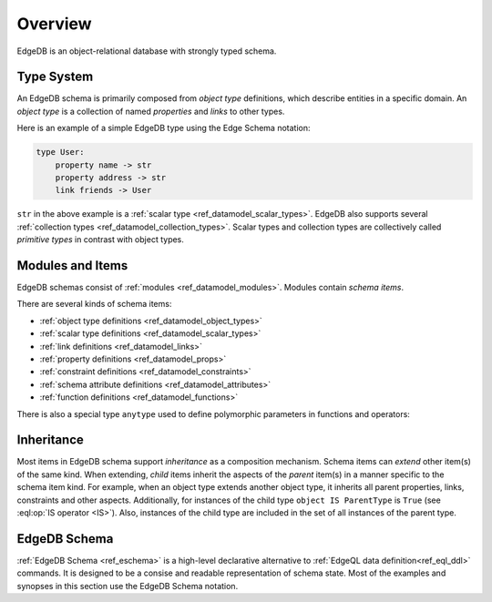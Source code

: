.. _ref_datamodel_overview:

========
Overview
========

EdgeDB is an object-relational database with strongly typed schema.


.. _ref_datamodel_typesystem:

Type System
===========

An EdgeDB schema is primarily composed from *object type* definitions, which
describe entities in a specific domain.  An *object type* is a collection
of named *properties* and *links* to other types.

Here is an example of a simple EdgeDB type using the Edge Schema notation:

.. code-block:: eschema

    type User:
        property name -> str
        property address -> str
        link friends -> User

``str`` in the above example is a
:ref:`scalar type <ref_datamodel_scalar_types>`.  EdgeDB also supports
several :ref:`collection types <ref_datamodel_collection_types>`.  Scalar
types and collection types are collectively called *primitive types* in
contrast with object types.


Modules and Items
=================

EdgeDB schemas consist of :ref:`modules <ref_datamodel_modules>`.  Modules
contain *schema items*.

There are several kinds of schema items:

* :ref:`object type definitions <ref_datamodel_object_types>`
* :ref:`scalar type definitions <ref_datamodel_scalar_types>`
* :ref:`link definitions <ref_datamodel_links>`
* :ref:`property definitions <ref_datamodel_props>`
* :ref:`constraint definitions <ref_datamodel_constraints>`
* :ref:`schema attribute definitions <ref_datamodel_attributes>`
* :ref:`function definitions <ref_datamodel_functions>`

There is also a special type ``anytype`` used to define polymorphic
parameters in functions and operators:

.. eql:type:: anytype

    :index: any anytype

    Generic type.


.. _ref_datamodel_inheritance:

Inheritance
===========

Most items in EdgeDB schema support *inheritance* as a composition mechanism.
Schema items can *extend* other item(s) of the same kind.  When extending,
*child* items inherit the aspects of the *parent* item(s) in a manner specific
to the schema item kind.  For example, when an object type extends another
object type, it inherits all parent properties, links, constraints and other
aspects.  Additionally, for instances of the child type
``object IS ParentType`` is ``True`` (see :eql:op:`IS operator <IS>`).  Also,
instances of the child type are included in the set of all instances of
the parent type.


EdgeDB Schema
=============

:ref:`EdgeDB Schema <ref_eschema>` is a high-level declarative alternative to
:ref:`EdgeQL data definition<ref_eql_ddl>` commands.  It is designed to
be a consise and readable representation of schema state.  Most of the examples
and synopses in this section use the EdgeDB Schema notation.
